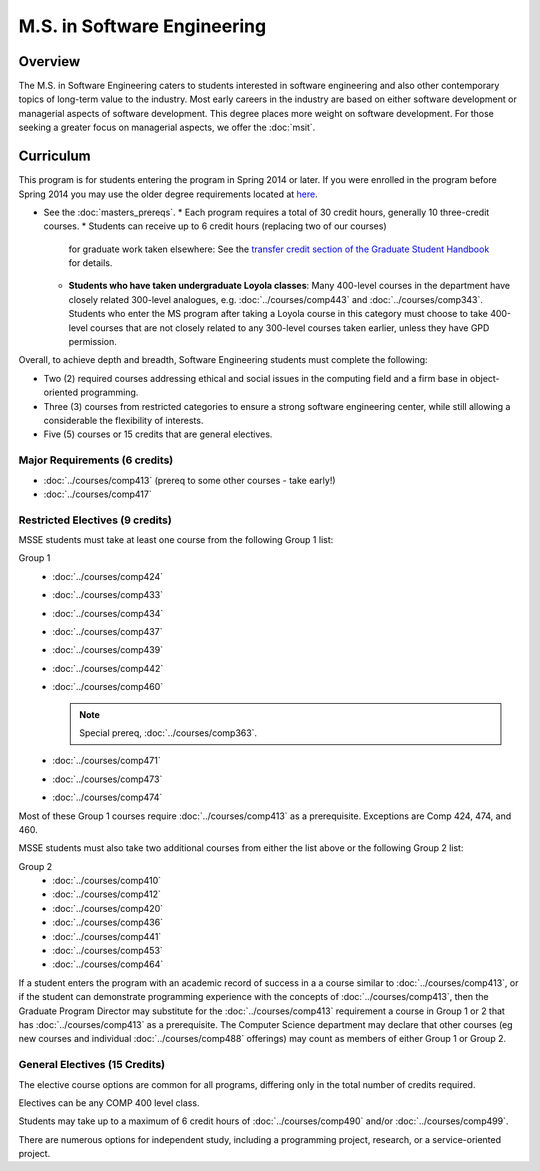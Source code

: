 .. index::
    Graduate Track
    M.S. in Software Engineering


M.S. in Software Engineering
============================

Overview
---------

The M.S. in Software Engineering caters to students interested in software engineering and also other contemporary topics of long-term value to the industry. Most early careers in the industry are based on either software development or managerial aspects of software development. This degree places more weight on software development. For those seeking a greater focus on managerial aspects, we offer the :doc:`msit`.

Curriculum
----------

This program is for students entering the program in Spring 2014 or later. If you were enrolled in the program before Spring 2014 you may use the older degree requirements located at `here <http://luc.edu/cs/academics/graduateprograms/msse/oldcurriculum/>`_.

* See the :doc:`masters_prereqs`.
  * Each program requires a total of 30 credit hours, generally 10 three-credit courses.
  * Students can receive up to 6 credit hours (replacing two of our courses)
    for graduate work taken elsewhere: See the `transfer credit section of the Graduate Student Handbook <https://graduatehandbook.cs.luc.edu/regulations.html#transfer-credit>`_ for details.
  * **Students who have taken undergraduate Loyola classes**:
    Many 400-level courses in the department have closely related 300-level analogues,
    e.g. :doc:`../courses/comp443` and :doc:`../courses/comp343`. Students who enter the MS program after taking
    a Loyola course in this category
    must choose to take 400-level courses that are not closely related to any
    300-level courses taken earlier, unless they have GPD permission.

Overall, to achieve depth and breadth, Software Engineering students must complete the following:

*   Two (2) required courses addressing ethical and social issues in the computing field and a firm base in object-oriented programming.
*   Three (3) courses from restricted categories to ensure a strong software engineering center, while still allowing a considerable the flexibility of interests.
*   Five (5) courses or 15 credits that are general electives.

Major Requirements (6 credits)
~~~~~~~~~~~~~~~~~~~~~~~~~~~~~~

*   :doc:`../courses/comp413` (prereq to some other courses - take early!)
*   :doc:`../courses/comp417`

Restricted Electives (9 credits)
~~~~~~~~~~~~~~~~~~~~~~~~~~~~~~~~~

MSSE students must take at least one course from the following Group 1 list:

Group 1
    *   :doc:`../courses/comp424`
    *   :doc:`../courses/comp433`
    *   :doc:`../courses/comp434`
    *   :doc:`../courses/comp437`
    *   :doc:`../courses/comp439`
    *   :doc:`../courses/comp442`
    *   :doc:`../courses/comp460`

        .. note::
            Special prereq, :doc:`../courses/comp363`.

    *   :doc:`../courses/comp471`
    *   :doc:`../courses/comp473`
    *   :doc:`../courses/comp474`

Most of these Group 1 courses require :doc:`../courses/comp413` as a prerequisite. Exceptions are Comp 424, 474, and 460.

MSSE students must also take two additional courses from either the list above or the following Group 2 list:

Group 2
    *   :doc:`../courses/comp410`
    *   :doc:`../courses/comp412`
    *   :doc:`../courses/comp420`
    *   :doc:`../courses/comp436`
    *   :doc:`../courses/comp441`
    *   :doc:`../courses/comp453`
    *   :doc:`../courses/comp464`

If a student enters the program with an academic record of success in a a course similar to :doc:`../courses/comp413`, or if the student can demonstrate programming experience with the concepts of :doc:`../courses/comp413`, then the Graduate Program Director may substitute for the :doc:`../courses/comp413` requirement a course in Group 1 or 2 that has :doc:`../courses/comp413` as a prerequisite. The Computer Science department may declare that other courses (eg new courses and individual :doc:`../courses/comp488` offerings) may count as members of either Group 1 or Group 2.

General Electives (15 Credits)
~~~~~~~~~~~~~~~~~~~~~~~~~~~~~~~~

The elective course options are common for all programs,
differing only in the total number of credits required.

Electives can be any COMP 400 level class.

Students may take up to a maximum of 6 credit hours of
:doc:`../courses/comp490` and/or :doc:`../courses/comp499`.

There are numerous options for independent study,
including a programming project, research, or a service-oriented project.
